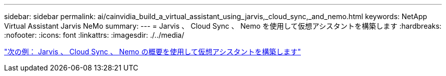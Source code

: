---
sidebar: sidebar 
permalink: ai/cainvidia_build_a_virtual_assistant_using_jarvis,_cloud_sync,_and_nemo.html 
keywords: NetApp Virtual Assistant Jarvis NeMo 
summary:  
---
= Jarvis 、 Cloud Sync 、 Nemo を使用して仮想アシスタントを構築します
:hardbreaks:
:nofooter: 
:icons: font
:linkattrs: 
:imagesdir: ./../media/


link:cainvidia_build_a_virtual_assistant_using_jarvis,_cloud_sync,_and_nemo_overview.html["次の例： Jarvis 、 Cloud Sync 、 Nemo の概要を使用して仮想アシスタントを構築します"]
